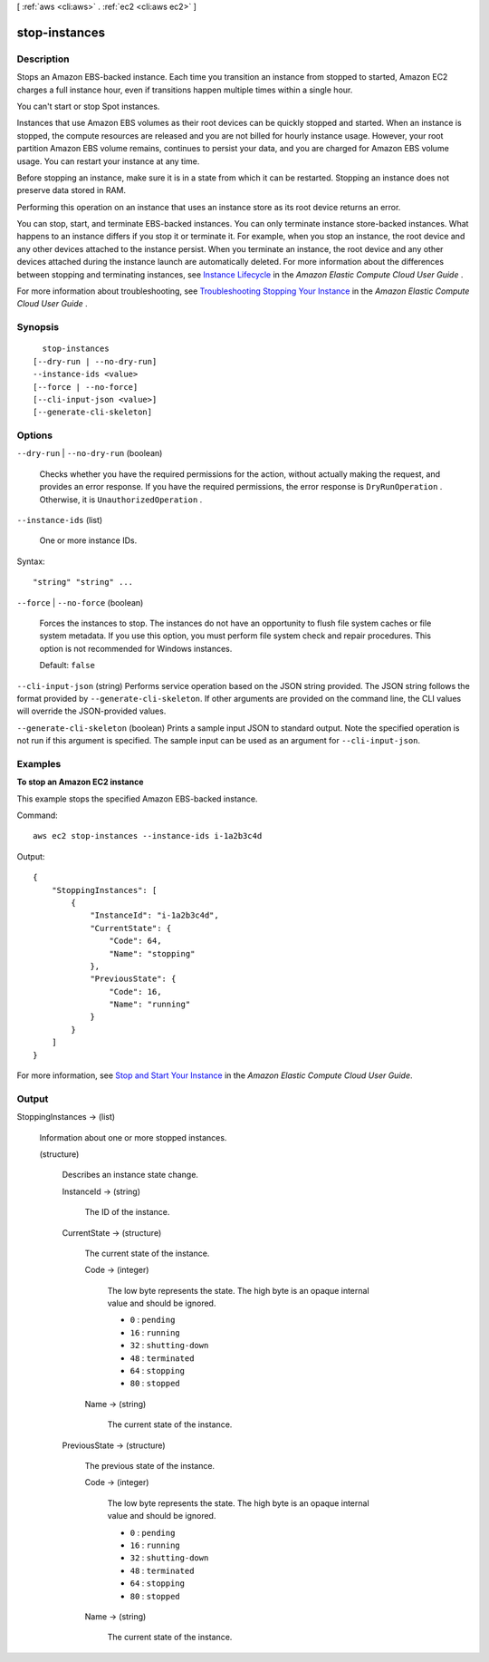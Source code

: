 [ :ref:`aws <cli:aws>` . :ref:`ec2 <cli:aws ec2>` ]

.. _cli:aws ec2 stop-instances:


**************
stop-instances
**************



===========
Description
===========



Stops an Amazon EBS-backed instance. Each time you transition an instance from stopped to started, Amazon EC2 charges a full instance hour, even if transitions happen multiple times within a single hour.

 

You can't start or stop Spot instances.

 

Instances that use Amazon EBS volumes as their root devices can be quickly stopped and started. When an instance is stopped, the compute resources are released and you are not billed for hourly instance usage. However, your root partition Amazon EBS volume remains, continues to persist your data, and you are charged for Amazon EBS volume usage. You can restart your instance at any time.

 

Before stopping an instance, make sure it is in a state from which it can be restarted. Stopping an instance does not preserve data stored in RAM.

 

Performing this operation on an instance that uses an instance store as its root device returns an error.

 

You can stop, start, and terminate EBS-backed instances. You can only terminate instance store-backed instances. What happens to an instance differs if you stop it or terminate it. For example, when you stop an instance, the root device and any other devices attached to the instance persist. When you terminate an instance, the root device and any other devices attached during the instance launch are automatically deleted. For more information about the differences between stopping and terminating instances, see `Instance Lifecycle`_ in the *Amazon Elastic Compute Cloud User Guide* .

 

For more information about troubleshooting, see `Troubleshooting Stopping Your Instance`_ in the *Amazon Elastic Compute Cloud User Guide* .



========
Synopsis
========

::

    stop-instances
  [--dry-run | --no-dry-run]
  --instance-ids <value>
  [--force | --no-force]
  [--cli-input-json <value>]
  [--generate-cli-skeleton]




=======
Options
=======

``--dry-run`` | ``--no-dry-run`` (boolean)


  Checks whether you have the required permissions for the action, without actually making the request, and provides an error response. If you have the required permissions, the error response is ``DryRunOperation`` . Otherwise, it is ``UnauthorizedOperation`` .

  

``--instance-ids`` (list)


  One or more instance IDs.

  



Syntax::

  "string" "string" ...



``--force`` | ``--no-force`` (boolean)


  Forces the instances to stop. The instances do not have an opportunity to flush file system caches or file system metadata. If you use this option, you must perform file system check and repair procedures. This option is not recommended for Windows instances.

   

  Default: ``false`` 

  

``--cli-input-json`` (string)
Performs service operation based on the JSON string provided. The JSON string follows the format provided by ``--generate-cli-skeleton``. If other arguments are provided on the command line, the CLI values will override the JSON-provided values.

``--generate-cli-skeleton`` (boolean)
Prints a sample input JSON to standard output. Note the specified operation is not run if this argument is specified. The sample input can be used as an argument for ``--cli-input-json``.



========
Examples
========

**To stop an Amazon EC2 instance**

This example stops the specified Amazon EBS-backed instance.

Command::

  aws ec2 stop-instances --instance-ids i-1a2b3c4d

Output::

    {
        "StoppingInstances": [
            {
                "InstanceId": "i-1a2b3c4d",
                "CurrentState": {
                    "Code": 64,
                    "Name": "stopping"
                },
                "PreviousState": {
                    "Code": 16,
                    "Name": "running"
                }
            }
        ]
    }

For more information, see `Stop and Start Your Instance`_ in the *Amazon Elastic Compute Cloud User Guide*.

.. _`Stop and Start Your Instance`: http://docs.aws.amazon.com/AWSEC2/latest/UserGuide/Stop_Start.html



======
Output
======

StoppingInstances -> (list)

  

  Information about one or more stopped instances.

  

  (structure)

    

    Describes an instance state change.

    

    InstanceId -> (string)

      

      The ID of the instance.

      

      

    CurrentState -> (structure)

      

      The current state of the instance.

      

      Code -> (integer)

        

        The low byte represents the state. The high byte is an opaque internal value and should be ignored.

         

         
        * ``0`` : ``pending`` 
         
        * ``16`` : ``running`` 
         
        * ``32`` : ``shutting-down`` 
         
        * ``48`` : ``terminated`` 
         
        * ``64`` : ``stopping`` 
         
        * ``80`` : ``stopped`` 
         

        

        

      Name -> (string)

        

        The current state of the instance.

        

        

      

    PreviousState -> (structure)

      

      The previous state of the instance.

      

      Code -> (integer)

        

        The low byte represents the state. The high byte is an opaque internal value and should be ignored.

         

         
        * ``0`` : ``pending`` 
         
        * ``16`` : ``running`` 
         
        * ``32`` : ``shutting-down`` 
         
        * ``48`` : ``terminated`` 
         
        * ``64`` : ``stopping`` 
         
        * ``80`` : ``stopped`` 
         

        

        

      Name -> (string)

        

        The current state of the instance.

        

        

      

    

  



.. _Instance Lifecycle: http://docs.aws.amazon.com/AWSEC2/latest/UserGuide/ec2-instance-lifecycle.html
.. _Troubleshooting Stopping Your Instance: http://docs.aws.amazon.com/AWSEC2/latest/UserGuide/TroubleshootingInstancesStopping.html
